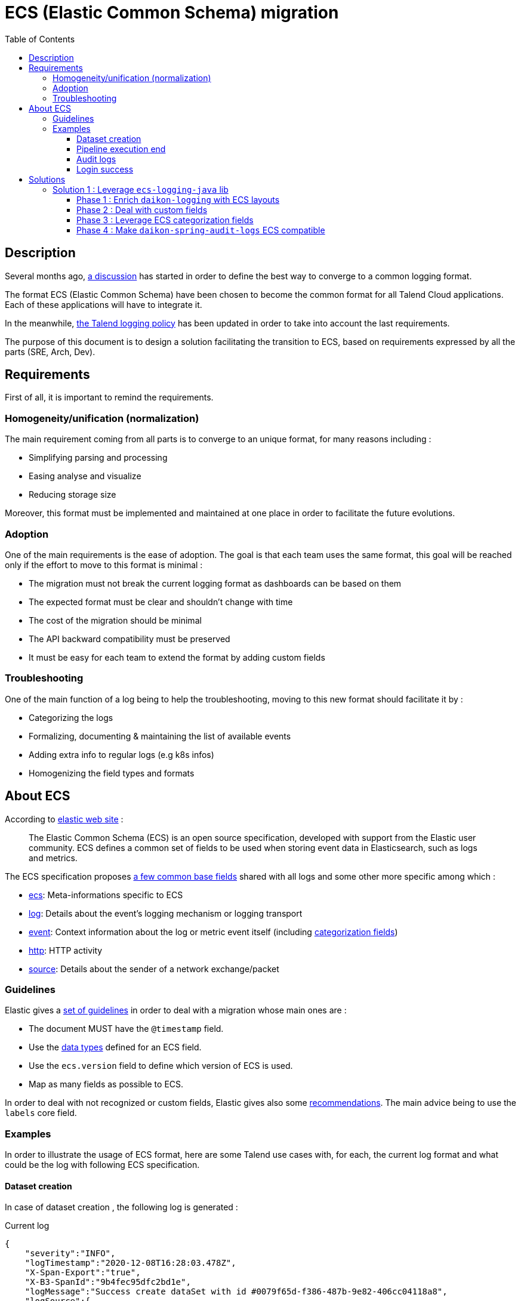 = ECS (Elastic Common Schema) migration
:toc:
:toclevels: 3
:toc-placement!:

toc::[]

== Description

Several months ago, https://talend365.sharepoint.com/sites/EnterpriseandFrictionlessInitiativeH1/_layouts/15/Doc.aspx?sourcedoc={14c375d9-ec23-4981-99ac-e061c1241d5b}&action=edit&wd=target%28Reliability.one%7C879313bf-126e-4fe9-b469-80600ece894c%2FLogging%7Cea77767c-3448-4a01-b045-f3db1430968b%2F%29[a discussion] has started in order to define the best way to converge to a common logging format.

The format ECS (Elastic Common Schema) have been chosen to become the common format for all Talend Cloud applications. Each of these applications will have to integrate it.

In the meanwhile, https://github.com/Talend/policies/pull/42[the Talend logging policy] has been updated in order to take into account the last requirements.

The purpose of this document is to design a solution facilitating the transition to ECS, based on requirements expressed by all the parts (SRE, Arch, Dev).

== Requirements

First of all, it is important to remind the requirements.

=== Homogeneity/unification (normalization)

The main requirement coming from all parts is to converge to an unique format, for many reasons including :

* Simplifying parsing and processing
* Easing analyse and visualize
* Reducing storage size

Moreover, this format must be implemented and maintained at one place in order to facilitate the future evolutions.

=== Adoption

One of the main requirements is the ease of adoption. The goal is that each team uses the same format, this goal will be reached only if the effort to move to this format is minimal :

* The migration must not break the current logging format as dashboards can be based on them
* The expected format must be clear and shouldn't change with time
* The cost of the migration should be minimal
* The API backward compatibility must be preserved
* It must be easy for each team to extend the format by adding custom fields

=== Troubleshooting

One of the main function of a log being to help the troubleshooting, moving to this new format should facilitate it by :

* Categorizing the logs
* Formalizing, documenting & maintaining the list of available events
* Adding extra info to regular logs (e.g k8s infos)
* Homogenizing the field types and formats

== About ECS

According to https://www.elastic.co/guide/en/ecs/current/ecs-reference.html[elastic web site] :

____
The Elastic Common Schema (ECS) is an open source specification, developed with support from the Elastic user community. ECS defines a common set of fields to be used when storing event data in Elasticsearch, such as logs and metrics.
____

The ECS specification proposes https://www.elastic.co/guide/en/ecs/current/ecs-base.html[a few common base fields] shared with all logs and some other more specific among which :

* https://www.elastic.co/guide/en/ecs/current/ecs-ecs.html[ecs]: Meta-informations specific to ECS
* https://www.elastic.co/guide/en/ecs/current/ecs-log.html[log]: Details about the event’s logging mechanism or logging transport
* https://www.elastic.co/guide/en/ecs/current/ecs-event.html[event]: Context information about the log or metric event itself (including https://www.elastic.co/guide/en/ecs/current/ecs-allowed-values-event-outcome.html[categorization fields])
* https://www.elastic.co/guide/en/ecs/current/ecs-http.html[http]: HTTP activity
* https://www.elastic.co/guide/en/ecs/current/ecs-source.html[source]: Details about the sender of a network exchange/packet

=== Guidelines

Elastic gives a https://www.elastic.co/guide/en/ecs/current/ecs-guidelines.html#_general_guidelines[set of guidelines] in order to deal with a migration whose main ones are :

* The document MUST have the `@timestamp` field.
* Use the https://www.elastic.co/guide/en/elasticsearch/reference/7.10/mapping-types.html[data types] defined for an ECS field.
* Use the `ecs.version` field to define which version of ECS is used.
* Map as many fields as possible to ECS.

In order to deal with not recognized or custom fields, Elastic gives also some https://www.elastic.co/guide/en/ecs/current/ecs-custom-fields-in-ecs.html#ecs-custom-fields-in-ecs[recommendations]. The main advice being to use the `labels` core field.

=== Examples

In order to illustrate the usage of ECS format, here are some Talend use cases with, for each, the current log format and what could be the log with following ECS specification.

==== Dataset creation

In case of dataset creation , the following log is generated :

.Current log
[source,json]
----
{
    "severity":"INFO",
    "logTimestamp":"2020-12-08T16:28:03.478Z",
    "X-Span-Export":"true",
    "X-B3-SpanId":"9b4fec95dfc2bd1e",
    "logMessage":"Success create dataSet with id #0079f65d-f386-487b-9e82-406cc04118a8",
    "logSource":{
       "logger.name":"org.talend.dataprep.dataset.controller.DataSetController",
       "host.name":"int-eks-tdp-dataset-744b7766f5-h4dk5",
       "host.address":"10.80.24.242"
    },
    "@version":1,
    "eventUUID":"92df9e44-900e-4dae-8e15-83f06848c249",
    "X-B3-TraceId":"9b4fec95dfc2bd1e",
    "customInfo":{
       "traceId":"9b4fec95dfc2bd1e",
       "spanId":"9b4fec95dfc2bd1e",
       "spanExportable":"true",
       "accountId":"15bb8d2c-320d-43ce-b959-5707a76382ef",
       "application":"tdp",
       "service":"dataset-dispatcher"
    },
    "threadName":"reactor-http-epoll-3",
    "agentTimestamp":"2020-12-08T16:28:03.478Z"
 }
----

The log is quite simple, so almost all fields can be mapped with ECS fields.
Some of them like `accountId`, `application` or `service` are not specified by ECS, they must be moved under `labels` field.

.ECS log
[source,json]
----
{
    "@timestamp": "2020-12-08T16:28:03.478Z",
    "ecs": {
        "version": "1.7"
    },
    "labels": {
        "account_id": "15bb8d2c-320d-43ce-b959-5707a76382ef",
        "application": "tdp",
        "service": "dataset-dispatcher"
    },
    "tags": ["dataset"],
    "message": "Success create dataSet with id #0079f65d-f386-487b-9e82-406cc04118a8",
    "log": {
        "level": "info",
        "logger": "org.talend.dataprep.dataset.controller.DataSetController"
    },
    "process": {
        "thread": {
            "name": "reactor-http-epoll-3"
        }
    },
    "host": {
        "name": "int-eks-tdp-dataset-744b7766f5-h4dk5",
        "ip": ["10.80.24.242"]
    }
}
----

==== Pipeline execution end

In case of pipeline execution end, the following log is generated :

.Current log
[source,json]
----
{
   "severity":"INFO",
   "logTimestamp":"2020-12-09T15:00:49.620Z",
   "logMessage":"Job 'fcb0ac8a-9a84-4139-a805-7d0ba4279a55' ended with job status 'FINISHED' (user='TMC', tenantId='6822a226-94a8-40d8-806c-7a55e9677637', executionOrigin='TMC', userFlowId='ebd54cef-2c60-4b75-ae4b-018362f8d462', cloudAgentId='b0beb7a7-5b50-4a9d-ae5f-e7c411c05ad5', executionId='fcb0ac8a-9a84-4139-a805-7d0ba4279a55', jobId='fcb0ac8a-9a84-4139-a805-7d0ba4279a55', jobId='fcb0ac8a-9a84-4139-a805-7d0ba4279a55', status='FINISHED', startTime='1607526003691', duration='45545', message='None')",
   "logSource":{
      "logger.name":"actors.FullRunShard",
      "host.name":"int-eks-tpd-streamsrunner-786d47b567-7skc8",
      "host.address":"10.80.40.185"
   },
   "@version":1,
   "eventUUID":"d57a1edc-c01b-4352-b2f3-3d9184e274a3",
   "customInfo":{
      "accountId":"6822a226-94a8-40d8-806c-7a55e9677637",
      "application":"dss",
      "sourceThread":"ForkJoinPool-1-worker-3",
      "service":"streamsrunner",
      "akkaSource":"akka:\/\/StreamsRunClusterSystem\/system\/sharding\/StreamsRunFullRun\/70\/fullrun_tmc_fcb0ac8a-9a84-4139-a805-7d0ba4279a55-tenant_6822a226-94a8-40d8-806c-7a55e9677637",
      "sourceActorSystem":"StreamsRunClusterSystem",
      "userId":"TMC",
      "akkaTimestamp":"15:00:49.620UTC"
   },
   "threadName":"StreamsRunClusterSystem-akka.actor.default-dispatcher-4",
   "agentTimestamp":"2020-12-09T15:00:49.620Z"
}
----

[pipeline execution]
Most of the fields can be mapped with ECS fields. As for the previous example, some must be moved in the `labels` group.
Because we can see a pipeline as a process, with a lifecycle, it could be interesting to use the `event` ECS field in order to details each status change.

.ECS log
[source,json]
----
{
    "@timestamp": "2020-12-09T15:00:49.620Z",
    "ecs": {
        "version": "1.7"
    },
    "labels": {
        "account_id": "6822a226-94a8-40d8-806c-7a55e9677637",
        "job_id": "fcb0ac8a-9a84-4139-a805-7d0ba4279a55",
        "execution_id": "fcb0ac8a-9a84-4139-a805-7d0ba4279a55",
        "application": "dss",
        "service": "streamsrunner"
    },
    "tags": ["pipeline", "job"],
    "message": "Job 'fcb0ac8a-9a84-4139-a805-7d0ba4279a55' ended with job status 'FINISHED' (user='TMC', tenantId='6822a226-94a8-40d8-806c-7a55e9677637', executionOrigin='TMC', userFlowId='ebd54cef-2c60-4b75-ae4b-018362f8d462', cloudAgentId='b0beb7a7-5b50-4a9d-ae5f-e7c411c05ad5', executionId='fcb0ac8a-9a84-4139-a805-7d0ba4279a55', jobId='fcb0ac8a-9a84-4139-a805-7d0ba4279a55', jobId='fcb0ac8a-9a84-4139-a805-7d0ba4279a55', status='FINISHED', startTime='1607526003691', duration='45545', message='None')",
    "log": {
        "level": "info",
        "logger": "actors.FullRunShard"
    },
    "process": {
        "thread": {
            "name": "StreamsRunClusterSystem-akka.actor.default-dispatcher-4"
        }
    },
    "host": {
        "name": "int-eks-tpd-streamsrunner-786d47b567-7skc8",
        "ip": ["10.80.40.185"]
    },
    "event" : {
        "id": "d57a1edc-c01b-4352-b2f3-3d9184e274a3",
        "action": "job-ended",
        "kind": "state",
        "category": "process",
        "type": "end",
        "reason": "FINISHED",
        "module": "TMC",
        "start": "2020-12-09T15:00:03.691Z",
        "duration": 45545000000
    }
}
----

==== Audit logs

When an audit log is generated, the following log is created :

.Current log
[source,json]
----
{
   "@timestamp":"2020-12-09T08:05:25.250+00:00",
   "@version":"1",
   "logMessage":"audit log generated with metadata @org.talend.daikon.spring.audit.logs.api.GenerateAuditLog(filter=org.talend.daikon.spring.audit.logs.api.NoOpAuditContextFilter.class, includeBodyResponse=false, scope=ALL, application=\"TMC\", eventType=\"access management\", eventCategory=\"audit logs\", eventOperation=\"read\")",
   "logger_name":"org.talend.daikon.spring.audit.logs.service.AuditLogSenderImpl",
   "thread_name":"http-nio-7750-exec-4",
   "level":"INFO",
   "level_value":20000,
   "HOSTNAME":"int-eks-tpsvc-audit-logs-api-6577767bb-jptln",
   "request":"{\"url\":\"https://api.int.cloud.talend.com/v1/audit/logs\",\"method\":\"GET\",\"userAgent\":\"Mozilla/5.0 (Windows NT 10.0; Win64; x64) AppleWebKit/537.36 (KHTML, like Gecko) Chrome/86.0.4240.198 Safari/537.36\"}",
   "eventCategory":"audit logs",
   "eventType":"access management",
   "userId":"a8a77501-ed70-40b3-819d-982201804a27",
   "accountId":"9fbf380c-5505-45f2-9a93-d0d01fdefc1c",
   "requestId":"dbe295bd-cc19-4030-948b-7035610cf060",
   "response":"{\"code\":\"200\"}",
   "clientIp":"62.23.50.122",
   "eventOperation":"read",
   "logId":"099e39d5-2e31-4d99-99b4-798279961b7f",
   "applicationId":"TMC",
   "email":"jhervy_07122020@yopmail.com",
   "timestamp":"2020-12-09T08:05:25.247962Z",
   "username":"jhervy_07122020@trial08558.us.talend.com",
   "application":"audit-logs",
   "type":"log",
   "service":"audit-logs-api",
   "release":"unknown",
   "hostname":"int-eks-tpsvc-audit-logs-api-6577767bb-jptln"
}
----

As for the previous examples, most of the fields can be mapped with ECS fields.
Some fields like `accountId`, `application` or `service` are not specified by ECS, they must be moved under `labels` field.
It is possible to leverage some ECS fields like : `user`, `http`, `url` or `user-agent`.
`Event` ECS field can also be used to categorize the audit log.

.ECS log
[source,json]
----
{
    "@timestamp": "2020-12-09T08:05:25.250Z",
    "ecs": {
        "version": "1.7"
    },
    "labels": {
        "account_id": "130c4d25-0849-493e-935e-13313c4bb17a",
        "application": "audit-logs",
        "service": "audit-logs-api"
    },
    "tags": ["audit"],
    "message": "audit log generated with metadata @org.talend.daikon.spring.audit.logs.api.GenerateAuditLog(filter=org.talend.daikon.spring.audit.logs.api.NoOpAuditContextFilter.class, includeBodyResponse=false, scope=ALL, application=\"TMC\", eventType=\"access management\", eventCategory=\"audit logs\", eventOperation=\"read\")",
    "log": {
        "level": "info",
        "logger": "org.talend.daikon.spring.audit.logs.service.AuditLogSenderImpl"
    },
    "process": {
        "thread": {
            "name": "http-nio-7750-exec-4"
        }
    },
    "host": {
        "name": "int-eks-tpsvc-audit-logs-api-6577767bb-jptln"
    },
    "user": {
        "id": "a8a77501-ed70-40b3-819d-982201804a27",
        "name": "jhervy_07122020@trial08558.us.talend.com",
        "email": "jhervy_07122020@yopmail.com"
    },
    "event" : {
        "id": "099e39d5-2e31-4d99-99b4-798279961b7f",
        "action": "access management",
        "kind": "event",
        "category": "database",
        "type": "access",
        "reason": "Access to audit logs"
    },
    "client": {
        "address": "62.23.50.122",
        "ip": "62.23.50.122"
    },
    "user_agent": {
        "original": "Mozilla/5.0 (Windows NT 10.0; Win64; x64) AppleWebKit/537.36 (KHTML, like Gecko) Chrome/86.0.4240.198 Safari/537.36"
    },
    "url": {
        "full": "https://api.int.cloud.talend.com/v1/audit/logs"
    },
    "http": {
        "request": {
            "method": "GET"
        },
        "response": {
            "status_code": 200
        }
    }
}
----

==== Login success

In case of login success, the following log is generated :

.Current log
[source,json]
----
{
   "@timestamp":"2020-12-09T08:31:29.601+00:00",
   "@version":"1",
   "logMessage":"User 5fdf7941-4ad7-4d4a-aba7-62fda39f072c in tenant 130c4d25-0849-493e-935e-13313c4bb17a login success",
   "logger_name":"org.talend.iam.im.scim.providers.db.provi.DbUserProvisioning",
   "thread_name":"http-nio-7777-exec-8",
   "level":"INFO",
   "level_value":20000,
   "springAppName":"iam",
   "stackName":"iam",
   "springSvcName":"scim",
   "HOSTNAME":"int-eks-tpsvc-iam-scim-975dc7949-ctwpx",
   "customInfo":{
      "traceId":"e9b30851d00dad53",
      "spanExportable":"false",
      "X-Span-Export":"false",
      "X-B3-ParentSpanId":"e9b30851d00dad53",
      "parentId":"e9b30851d00dad53",
      "spanId":"72f4689db993f6e0",
      "X-B3-SpanId":"72f4689db993f6e0",
      "X-B3-TraceId":"e9b30851d00dad53"
   },
   "application":"iam",
   "type":"log",
   "service":"scim",
   "release":"unknown",
   "hostname":"int-eks-tpsvc-iam-scim-975dc7949-ctwpx"
}
----

Once again, the `event` ECS field can be leveraged in order to categorize the log.

.ECS log
[source,json]
----
{
    "@timestamp": "2020-12-09T08:31:29.601Z",
    "ecs": {
        "version": "1.7"
    },
    "labels": {
        "account_id": "130c4d25-0849-493e-935e-13313c4bb17a",
        "application": "iam",
        "service": "scim"
    },
    "tags": ["iam", "login"],
    "message": "User 5fdf7941-4ad7-4d4a-aba7-62fda39f072c in tenant 130c4d25-0849-493e-935e-13313c4bb17a login success",
    "log": {
        "level": "info",
        "logger": "org.talend.iam.im.scim.providers.db.provi.DbUserProvisioning"
    },
    "process": {
        "thread": {
            "name": "http-nio-7777-exec-8"
        }
    },
    "host": {
        "name": "int-eks-tpsvc-iam-scim-975dc7949-ctwpx"
    },
    "user": {
        "id": "5fdf7941-4ad7-4d4a-aba7-62fda39f072c"
    },
    "event" : {
        "action": "Login",
        "kind": "event",
        "category": "authentication",
        "type": "end",
        "outcome": "success",
        "reason": "Login success"
    }
}
----

== Solutions

This part focuses on the proposals and on how they meet the requirements.

=== Solution 1 : Leverage https://github.com/elastic/ecs-logging-java[`ecs-logging-java`] lib

The main idea behind this first proposal is to leverage the https://www.elastic.co/guide/en/ecs-logging/java/current/intro.html[ecs-logging-java library] powered by elastic. This lib offers the great advantage to be https://www.elastic.co/guide/en/ecs-logging/java/current/setup.html[compatible with most of the logging frameworks] (log4j, log4j2, logback, ...) by providing corresponding encoders/layouts.

==== Phase 1 : Enrich https://github.com/Talend/daikon/tree/master/daikon-logging[`daikon-logging`] with ECS layouts

In order to keep *backward compatibility* (for both format and API), the existing layouts providing by https://github.com/Talend/daikon/tree/master/daikon-logging[`daikon-logging`] lib shouldn't be modified.
New layouts must be created by extending the layouts proposed by https://github.com/elastic/ecs-logging-java[`ecs-logging-java`] lib.

New MDC utility classes and filters must be created by following https://www.elastic.co/guide/en/ecs/current/ecs-field-reference.html[the ECS specification].

A main requirement being to facilitate the *adoption* of these new layouts (for example to let the teams adapt their dashboards to the new format), both log appenders (legacy + ECS) could be used in parallel by the services. The switch between the appenders will be possible by using an environment variable.

During this first phase, the MDC fields will be mapped with corresponding ECS fields if possible (https://github.com/elastic/ecs-logging-java[`ecs-logging-java`] lib will help us to do this mapping). If a field can't be mapped with any ECS core or extended field (case of custom field), it will be added as `label` as recommended by https://www.elastic.co/guide/en/ecs/master/ecs-custom-fields-in-ecs.html#_the_labels_field[the official documentation].

The goal of this phase is to migrate to ECS the services which don't use complex custom fields in their logs (e.g. TPSVC services).

==== Phase 2 : Deal with https://www.elastic.co/guide/en/ecs/master/ecs-custom-fields-in-ecs.html[custom fields]

Some services are generating logs with custom fields which don't map naturally with ECS core or extended fields.

In this second phase, the https://github.com/Talend/daikon/tree/master/daikon-logging[`daikon-logging`] library will be updated in order to take into account these custom fields, by making the mapping with ECS fields.

The goal of this phase if to migrate to ECS the rest of the services (those using custom fields).

IMPORTANT: The mapping custom fields / ECS fields must stay well documented in https://github.com/Talend/daikon/tree/master/daikon-logging[`daikon-logging`] at any moment.

==== Phase 3 : Leverage https://www.elastic.co/guide/en/ecs/master/ecs-category-field-values-reference.html[ECS categorization fields]

Some specific Talend concepts like the jobs, pipelines, engines, ... have a lifecycle which deserve to be finely analyzed. That's why the logs relative to these concepts deserve to be detailed.

Leveraging some ECS extended fields, like the `event` field, is a good way to record status changes (see <<pipeline execution>> example).

In this phase 3, the https://github.com/Talend/daikon/tree/master/daikon-logging[`daikon-logging`] lib can be enriched in order to provide an API allowing the client services to categorize their logs.

IMPORTANT: In order to maintain and keep a well documented a finite set of events, they must be defined and documented into the https://github.com/Talend/daikon/tree/master/daikon-logging[`daikon-logging`] library. If a new type/category/kind of event is needed, it must be added into this library and documented there accordingly.

==== Phase 4 : Make https://github.com/Talend/daikon/tree/master/daikon-spring/daikon-spring-audit-logs[`daikon-spring-audit-logs`] ECS compatible

The audit logs could be useful for *troubleshooting* as they can help to understand the activity of a specific account when a problem occurs.
Currently the audit logs are only available for the customers and they contain PII (personally identifiable information), but it could be interesting to make them accessible internally for debugging purpose.

It could be quite easy to make audit logs ECS compatible as the mechanism is already centralized in a daikon library.

In this fourth phase, `daikon-spring-audit-logs` could be updated in order to :

* Remove PII
* Log the audit logs following ECS format (using categorization fields if possible)

The https://www.elastic.co/guide/en/ecs/master/ecs-event.html[event] ECS extended field and its https://www.elastic.co/guide/en/ecs/master/ecs-category-field-values-reference.html[categorization fields] could be leveraged.
